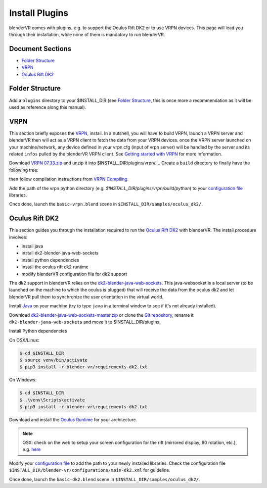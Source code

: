 ===============
Install Plugins
===============

blenderVR comes with plugins, e.g. to support the Oculus Rift DK2 or to use VRPN devices.
This page will lead you through their installation, while none of them is mandatory to run blenderVR.


Document Sections
-----------------
* `Folder Structure`_
* `VRPN`_
* `Oculus Rift DK2`_


Folder Structure
----------------

Add a ``plugins`` directory to your $INSTALL_DIR (see `Folder Structure <installation.html#folder-structure>`_, this is once more a recommendation as it will be used as reference along this manual).

.. ``//plugins/``
.. *BlenderVR Plugins*

VRPN
----

This section briefly exposes the `VRPN <http://www.cs.unc.edu/Research/vrpn/index.html>`__, install.
In a nutshell, you will have to build VRPN, launch a VRPN server and blenderVR then will act as a VRPN client to fetch the data from your VRPN devices.
once the VRPN server launched on your machine/network, any device defined in your vrpn.cfg (input of vrpn server) will be handled by the server and its related ``infos`` pulled by the blenderVR VRPN client.
See `Getting started with VRPN <http://www.cs.unc.edu/Research/vrpn/vrpn_getting_started.html>`_ for more information.

Download `VRPN 07.33.zip <http://www.cs.unc.edu/Research/vrpn/downloads/vrpn_07_33.zip>`__ and unzip it into $INSTALL_DIR/plugins/vrpn/.
.. Create a ``build`` directory to finally have the following tree:

.. ``//plugins/vrpn/vrpn``
.. ``//plugins/vrpn/build``

.. On OSX:

.. .. code-block bash

..   $ cd $INSTALL_DIR/plugins/vrpn/build
..   $ cmake -DCMAKE_OSX_ARCHITECTURES=x86_64 ../vrpn
..   $ make

then follow compilation instructions from `VRPN Compiling <http://www.cs.unc.edu/Research/vrpn/vrpn_standard_stuff.html>`__.

Add the path of the vrpn python directory (e.g. `$INSTALL_DIR/plugins/vrpn/build/python`) to your `configuration file <components/configuration-file.html>`_ libraries.

Once done, launch the ``basic-vrpn.blend`` scene in ``$INSTALL_DIR/samples/oculus_dk2/``.

Oculus Rift DK2
---------------

This section guides you through the installation required to run the `Oculus Rift DK2 <http://oculus.com/>`__ with blenderVR.
The install procedure involves:

* install java
* install dk2-blender-java-web-sockets
* install python dependencies
* install the oculus rift dk2 runtime
* modify blenderVR configuration file for dk2 support

The dk2 support in blenderVR relies on the `dk2-blender-java-web-sockets <https://github.com/tltmedia/dk2-blender-java-web-sockets>`_.
This java-websocket is a local server (to be launched on the machine to which the oculus is plugged) that will receive the data from the oculus dk2 and let blenderVR pull them to synchronize the user orientation in the virtual world.

Install `Java <https://www.java.com/fr/download/>`_ on your machine (try to type ``java`` in a terminal window to see if it's not already installed).

Download `dk2-blender-java-web-sockets-master.zip <https://github.com/tltmedia/dk2-blender-java-web-sockets/archive/master.zip>`_ or clone the `Git repository <https://github.com/tltmedia/dk2-blender-java-web-sockets>`_, rename it ``dk2-blender-java-web-sockets`` and move it to $INSTALL_DIR/plugins.

Install Python dependencies

On OSX/Linux:

.. code-block:: bash

  $ cd $INSTALL_DIR
  $ source venv/bin/activate
  $ pip3 install -r blender-vr/requirements-dk2.txt

On Windows:

.. code-block:: bash

  $ cd $INSTALL_DIR
  $ .\venv\Scripts\activate
  $ pip3 install -r blender-vr\requirements-dk2.txt

Download and install the `Oculus Runtime <https://developer.oculus.com/downloads/>`_ for your architecture.

.. note ::

  OSX: check on the web to setup your screen configuration for the rift (mirrored display, 90 rotation, etc.), e.g. `here <http://www.reddit.com/r/oculus/comments/2dbxve/041_with_dk2_on_a_mac_incompatible_resolution/>`_


Modify your `configuration file <components/configuration-file.html>`_ to add the path to your newly installed libraries. Check the configuration file ``$INSTALL_DIR/blender-vr/configurations/main-dk2.xml`` for guideline.

Once done, launch the ``basic-dk2.blend`` scene in ``$INSTALL_DIR/samples/oculus_dk2/``.
